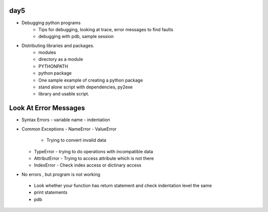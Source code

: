 day5
====


- Debugging python programs
    - Tips for debugging, looking at trace, error messages to find faults
    - debugging with pdb, sample session
- Distributing libraries and packages.
    - modules
    - directory as a module
    - PYTHONPATH
    - python package
    - One sample example of creating a python package
    - stand alone script with dependencies, py2exe
    - library and usable script.


Look At Error Messages
======================
- Syntax Errors
  - variable name
  - indentation

- Common Exceptions
  - NameError
  - ValueError
    - Trying to convert invalid data
  - TypeError
    - trying to do operations with incompatible data
  - AttributError
    - Trying to access attribute which is not there
  - IndexError
    - Check index access or dictinary access


- No errors , but program is not working
 - Look whether your function has return statement and check indentation level
   the same
 - print statements
 - pdb
